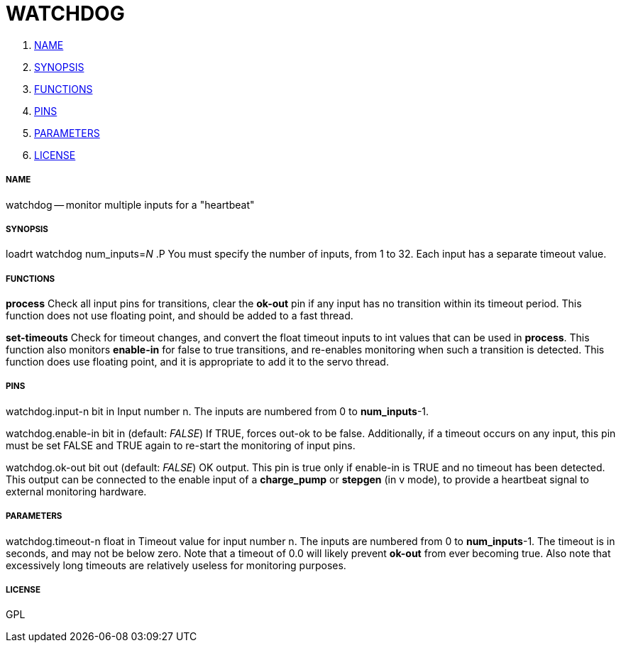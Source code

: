 WATCHDOG
========

. <<name,NAME>>
. <<synopsis,SYNOPSIS>>
. <<functions,FUNCTIONS>>
. <<pins,PINS>>
. <<parameters,PARAMETERS>>
. <<license,LICENSE>>




===== [[name]]NAME

watchdog -- monitor multiple inputs for a "heartbeat"


===== [[synopsis]]SYNOPSIS
loadrt watchdog num_inputs=__N__
.P
You must specify the number of inputs, from 1 to 32.  Each input has a 
separate timeout value.


===== [[functions]]FUNCTIONS

**process**
Check all input pins for transitions, clear the **ok-out** pin if any
input has no transition within its timeout period.  This function does not
use floating point, and should be added to a fast thread.

**set-timeouts**
Check for timeout changes, and convert the float timeout inputs to int
values that can be used in **process**.  This function also monitors
**enable-in** for false to true transitions, and re-enables monitoring
when such a transition is detected.  This function does use floating point, 
and it is appropriate to add it to the servo thread.


===== [[pins]]PINS

watchdog.input-n bit in
Input number n.  The inputs are numbered from 0 to **num_inputs**-1.

watchdog.enable-in bit in (default: __FALSE__)
If TRUE, forces out-ok to be false.  Additionally, if a timeout occurs on
any input, this pin must be set FALSE and TRUE again to re-start the
monitoring of input pins.

watchdog.ok-out bit out (default: __FALSE__)
OK output.  This pin is true only if enable-in is TRUE and no timeout has
been detected.  This output can be connected to the enable input of a 
**charge_pump** or **stepgen** (in v mode), to provide a heartbeat signal
to external monitoring hardware.


===== [[parameters]]PARAMETERS

watchdog.timeout-n float in
Timeout value for input number n.  The inputs are numbered from 0 to 
**num_inputs**-1.  The timeout is in seconds, and may not be below zero.
Note that a timeout of 0.0 will likely prevent **ok-out** from ever becoming
true.  Also note that excessively long timeouts are relatively useless for
monitoring purposes.


===== [[license]]LICENSE

GPL
